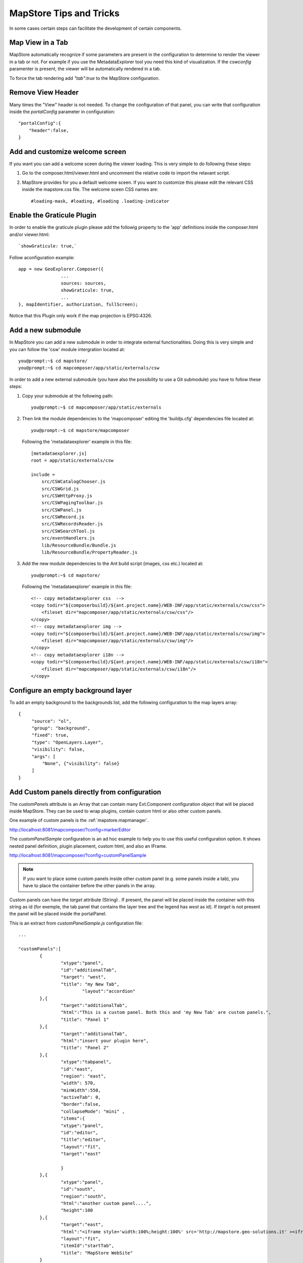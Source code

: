 .. module:: mapstore.tipstricks
   :synopsis: Learn about Tips and Tricks in MapStore.

.. _mapstore.tipstricks:

MapStore Tips and Tricks
========================

In some cases certain steps can facilitate the development of certain components.

Map View in a Tab
^^^^^^^^^^^^^^^^^

MapStore automatically recognize if some parameters are present in the configuration to determine to render the viewer in a tab or not. For example if you use the MetadataExplorer tool you need this kind of visualization. If the `cswconfig` paramenter is present, the viewer will be automatically rendered in a tab.

To force the tab rendering add  `"tab":true` to the MapStore configuration. 

Remove View Header
^^^^^^^^^^^^^^^^^^

Many times the "View" header is not needed. To change the configuration of that panel, you can write that configuration inside the `portalConfig` parameter in configuration::

        "portalConfig":{
            "header":false,
        }

Add and customize welcome screen
^^^^^^^^^^^^^^^^^^^^^^^^^^^^^^^^

If you want you can add a welcome sceen during the viewer loading. This is very simple to do following these steps:

1. Go to the composer.html/viewer.html and uncomment the relative code to import the relavant script.

2. MapStore provides for you a default welcome sceen. If you want to customize this please edit the relevant CSS inside the mapstore.css file. The welcome sceen CSS names are::

         #loading-mask, #loading, #loading .loading-indicator

Enable the Graticule Plugin
^^^^^^^^^^^^^^^^^^^^^^^^^^^

In order to enable the graticule plugin please add the followig property to the 'app' definitions inside the composer.html and/or viewer.html::

	`showGraticule: true,` 

Follow aconfiguration example::

	app = new GeoExplorer.Composer({
			...
			sources: sources,
			showGraticule: true,
			...
	}, mapIdentifier, authorization, fullScreen); 

Notice that this Plugin only work if the map projection is EPSG:4326. 

Add a new submodule
^^^^^^^^^^^^^^^^^^^

In MapStore you can add a new submodule in order to integrate external functionalities. Doing this is very simple and you can follow the 'csw' module intergration located at::

        you@prompt:~$ cd mapstore/
        you@prompt:~$ cd mapcomposer/app/static/externals/csw

In order to add a new external submodule (you have also the possibility to use a Git submodule) you have to follow these steps:

1. Copy your submodule at the following path::

        you@prompt:~$ cd mapcomposer/app/static/externals

2. Then link the module dependencies to the 'mapcomposer' editing the 'buildjs.cfg' dependencies file  located at::

        you@prompt:~$ cd mapstore/mapcomposer

   Following the 'metadataexplorer' example in this file::

           [metadataexplorer.js]
           root = app/static/externals/csw

           include =
               src/CSWCatalogChooser.js
               src/CSWGrid.js
               src/CSWHttpProxy.js
               src/CSWPagingToolbar.js
               src/CSWPanel.js
               src/CSWRecord.js
               src/CSWRecordsReader.js
               src/CSWSearchTool.js
               src/eventHandlers.js
               lib/ResourceBundle/Bundle.js
               lib/ResourceBundle/PropertyReader.js

3. Add the new module dependencies to the Ant build script (images, css etc.) located at::

         you@prompt:~$ cd mapstore/

   Following the 'metadataexplorer' example in this file::

        <!-- copy metadataexplorer css  -->
        <copy todir="${composerbuild}/${ant.project.name}/WEB-INF/app/static/externals/csw/css">
            <fileset dir="mapcomposer/app/static/externals/csw/css"/>
        </copy>
        <!-- copy metadataexplorer img -->
        <copy todir="${composerbuild}/${ant.project.name}/WEB-INF/app/static/externals/csw/img">
            <fileset dir="mapcomposer/app/static/externals/csw/img"/>
        </copy>
        <!-- copy metadataexplorer i18n -->
        <copy todir="${composerbuild}/${ant.project.name}/WEB-INF/app/static/externals/csw/i18n">
            <fileset dir="mapcomposer/app/static/externals/csw/i18n"/>
        </copy>


Configure an empty background layer
^^^^^^^^^^^^^^^^^^^^^^^^^^^^^^^^^^^

To add an empty background to the backgrounds list, add the following configuration to the map layers array::
      
       {
            "source": "ol",
            "group": "background",
            "fixed": true,
            "type": "OpenLayers.Layer",
            "visibility": false,
            "args": [
                "None", {"visibility": false}
            ]
       }

Add Custom panels directly from configuration
^^^^^^^^^^^^^^^^^^^^^^^^^^^^^^^^^^^^^^^^^^^^^

The `customPanels` attribute is an Array that can contain many Ext.Component configuration object that will be placed inside MapStore. They can be used to wrap plugins, contain custom html or also other custom panels. 

One example of custom panels is the :ref:`mapstore.mapmanager`.

`http://localhost:8081/mapcomposer/?config=markerEditor <http://localhost:8081/mapcomposer/?config=markerEditor>`__

The `customPanelSample` configuration is an ad hoc example to help you to use this useful configuration option. It shows nested panel definition, plugin placement, custom html, and also an IFrame.

`http://localhost:8081/mapcomposer/?config=customPanelSample <http://localhost:8081/mapcomposer/?config=customPanelSample>`__

.. note:: If you want to place some custom panels inside other custom panel (e.g. some panels inside a tab), you have to place the container before the other panels in the array.

Custom panels can have the `target` attribute (String) . If present, the panel will be placed inside the container with this string as id (for exemple, the tab panel that contains the layer tree and the legend has `west` as id). If `target` is not present the panel will be placed inside the portalPanel.

This is an extract from `customPanelSample.js` configuration file::

		...

		"customPanels":[
			{
				"xtype":"panel",
				"id":"additionalTab", 
				"target": "west",
				"title": "my New Tab",
					"layout":"accordion"
			},{
				"target":"additionalTab",
				"html":"This is a custom panel. Both this and 'my New Tab' are custom panels.",
				"title": "Panel 1"
			},{
				"target":"additionalTab",
				"html":"insert your plugin here",
				"title": "Panel 2"
			},{
				"xtype":"tabpanel",
				"id":"east", 
				"region": "east",
				"width": 570,
				"minWidth":550,
				"activeTab": 0,
				"border":false,
				"collapseMode": "mini" ,
				"items":{
				"xtype":"panel",
				"id":"editor",
				"title":"editor",
				"layout":"fit",
				"target":"east"
					
				}
			},{
				"xtype":"panel",
				"id":"south", 
				"region":"south",
				"html":"another custom panel....",
				"height":100
			},{
				"target":"east",
				"html":"<iframe style='width:100%;height:100%' src='http://mapstore.geo-solutions.it' ><iframe/>",
				"layout":"fit",
				"itemId":"startTab",
				"title": "MapStore WebSite"
			}
		],

		...

		"customTools":[

		...

		{
			"ptype": "gxp_marker_editor",
			"outputTarget":"editor",
				"toggleGroup":"toolGroup"
		}]

		...